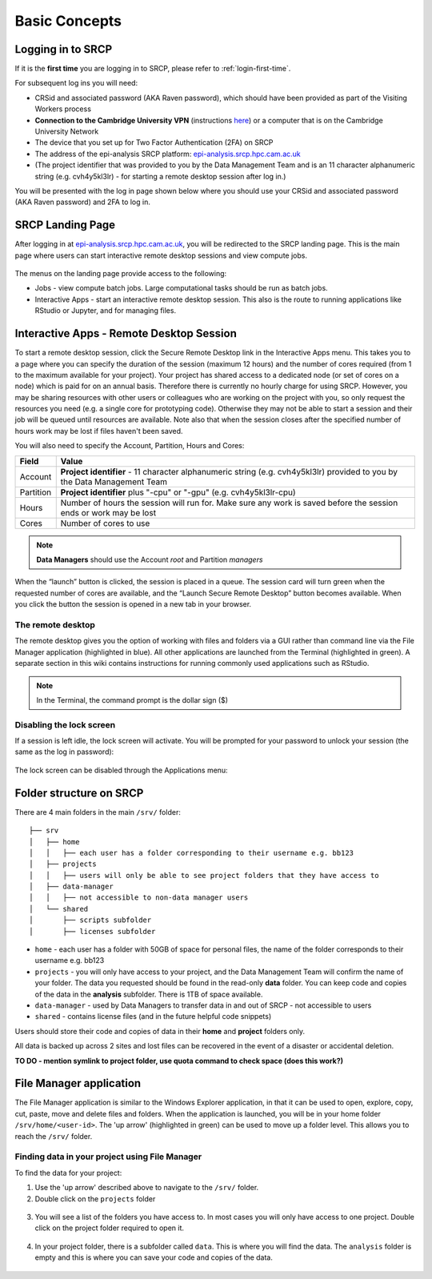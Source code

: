Basic Concepts
===============
.. _login-later:
Logging in to SRCP
------------------
If it is the **first time** you are logging in to SRCP, please refer to :ref:`login-first-time`.

For subsequent log ins you will need:

-  CRSid and associated password (AKA Raven password), which should have been provided as part of the Visiting Workers process
-  **Connection to the Cambridge University VPN** (instructions `here <https://help.uis.cam.ac.uk/service/network-services/remote-access/uis-vpn>`__) or a computer that is on the Cambridge University Network
-  The device that you set up for Two Factor Authentication (2FA) on SRCP
-  The address of the epi-analysis SRCP platform: `epi-analysis.srcp.hpc.cam.ac.uk <https://epi-analysis.srcp.hpc.cam.ac.uk/>`__
-  (The project identifier that was provided to you by the Data Management Team and is an 11 character alphanumeric string (e.g. cvh4y5kl3lr) - for starting a remote desktop session after log in.)

You will be presented with the log in page shown below where you should use your CRSid and associated password (AKA Raven password) and 2FA to log in.

.. figure:: ../../images/log-in.png
  :scale: 30 %
  :alt: SRCP log in page

SRCP Landing Page
-----------------

After logging in at `epi-analysis.srcp.hpc.cam.ac.uk <https://epi-analysis.srcp.hpc.cam.ac.uk/>`__, you will be redirected to the SRCP landing page. This is the main page where users can start interactive remote desktop sessions and view compute jobs.

.. figure:: ../../images/landing-page.png
  :width: 800px
  :alt: SRCP landing page

The menus on the landing page provide access to the following:

-  Jobs - view compute batch jobs. Large computational tasks should be run as batch jobs.
-  Interactive Apps - start an interactive remote desktop session. This also is the route to running applications like RStudio or Jupyter, and for managing files.

.. _remote-desktop:
Interactive Apps - Remote Desktop Session
-----------------------------------------

To start a remote desktop session, click the Secure Remote Desktop link in the Interactive Apps menu. This takes you to a page where you can specify the duration of the session (maximum 12 hours) and the number of cores required (from 1 to the maximum available for your project). Your project has shared access to a dedicated node (or set of cores on a node) which is paid for on an annual basis. Therefore there is currently no hourly charge for using SRCP. However, you may be sharing resources with other users or colleagues who are working on the project with you, so only request the resources you need (e.g. a single core for prototyping code). Otherwise they may not be able to start a session and their job will be queued until resources are available. Note also that when the session closes after the specified number of hours work may be lost if files haven't been saved.

You will also need to specify the Account, Partition, Hours and Cores:

+------------+--------------------------------------------------------------------------------------------------------------------+
| Field      | Value                                                                                                              |
+============+====================================================================================================================+
| Account    | **Project identifier** - 11 character alphanumeric string (e.g. cvh4y5kl3lr)                                       |
|            | provided to you by the Data Management Team                                                                        |
+------------+--------------------------------------------------------------------------------------------------------------------+
| Partition  | **Project identifier** plus "-cpu" or "-gpu" (e.g. cvh4y5kl3lr-cpu)                                                |
+------------+--------------------------------------------------------------------------------------------------------------------+
| Hours      | Number of hours the session will run for. Make sure any work is saved before the session ends or work may be lost  |
+------------+--------------------------------------------------------------------------------------------------------------------+
| Cores      | Number of cores to use                                                                                             |
+------------+--------------------------------------------------------------------------------------------------------------------+

.. note::
   **Data Managers** should use the Account `root` and Partition `managers`

.. figure:: ../../images/remote-desktop-dialogue.png
  :scale: 80 %
  :alt: SRCP remote desktop dialogue box

When the “launch” button is clicked, the session is placed in a queue. The session card will turn green when the requested number of cores are available, and the “Launch Secure Remote Desktop” button becomes available. When you click the button the session is opened in a new tab in your browser.

.. figure:: ../../images/remote-desktop-session-card.png
  :scale: 80 %
  :alt: SRCP remote desktop session card

The remote desktop
~~~~~~~~~~~~~~~~~~

The remote desktop gives you the option of working with files and folders via a GUI rather than command line via the File Manager application (highlighted in blue). All other applications are launched from the Terminal (highlighted in green). A separate section in this wiki contains instructions for running commonly used applications such as RStudio.

.. note::
   In the Terminal, the command prompt is the dollar sign ($) 

.. figure:: ../../images/remote-desktop-example.png
  :scale: 70 %
  :alt: SRCP remote desktop session example

Disabling the lock screen
~~~~~~~~~~~~~~~~~~~~~~~~~
If a session is left idle, the lock screen will activate. You will be prompted for your password to unlock your session (the same as the log in password):

.. figure:: ../../images/lock-screen.png
  :scale: 70 %
  :alt: Lock screen

The lock screen can be disabled through the Applications menu:

.. figure:: ../../images/lock-screen-settings.png
  :scale: 70 %
  :alt: Lock screen settings

Folder structure on SRCP
------------------------

There are 4 main folders in the main ``/srv/`` folder:

::

   ├── srv
   │   ├── home
   │   │   ├── each user has a folder corresponding to their username e.g. bb123
   │   ├── projects
   │   │   ├── users will only be able to see project folders that they have access to
   │   ├── data-manager
   │   │   ├── not accessible to non-data manager users
   │   └── shared
   │       ├── scripts subfolder
   │       ├── licenses subfolder


-  ``home`` - each user has a folder with 50GB of space for personal files, the name of the folder corresponds to their username e.g. bb123
-  ``projects`` - you will only have access to your project, and the Data Management Team will confirm the name of your folder. The data you requested should be found in the read-only **data** folder. You can keep code and copies of the data in the **analysis** subfolder. There is 1TB of space available.
-  ``data-manager`` - used by Data Managers to transfer data in and out of SRCP - not accessible to users
-  ``shared`` - contains license files (and in the future helpful code snippets)

Users should store their code and copies of data in their **home** and **project** folders only.

All data is backed up across 2 sites and lost files can be recovered in the event of a disaster or accidental deletion.

**TO DO - mention symlink to project folder, use quota command to check space (does this work?)**

File Manager application
------------------------

The File Manager application is similar to the Windows Explorer application, in that it can be used to open, explore, copy, cut, paste, move and delete files and folders. When the application is launched, you will be in your home folder ``/srv/home/<user-id>``. The 'up arrow' (highlighted in green) can be used to move up a folder level. This allows you to reach the ``/srv/`` folder.

.. figure:: ../../images/file-manager-home-up.PNG
  :scale: 70 %
  :alt: File manager home folder

Finding data in your project using File Manager
~~~~~~~~~~~~~~~~~~~~~~~~~~~~~~~~~~~~~~~~~~~~~~~

To find the data for your project:

1. Use the 'up arrow' described above to navigate to the ``/srv/`` folder.
2. Double click on the ``projects`` folder

.. figure:: ../../images/projects-folder.png
  :scale: 80 %
  :alt: Projects folder

3. You will see a list of the folders you have access to. In most cases you will only have access to one project. Double click on the project folder required to open it.

.. figure:: ../../images/you-project-folder.png
  :scale: 80 %
  :alt: Your project folder

4. In your project folder, there is a subfolder called ``data``. This is where you will find the data. The ``analysis`` folder is empty and this is where you can save your code and copies of the data.

.. figure:: ../../images/analysis-data.png
  :scale: 80 %
  :alt: Analysis and data folders
